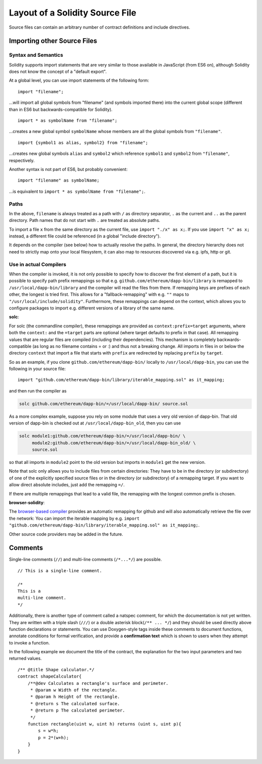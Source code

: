 ********************************
Layout of a Solidity Source File
********************************

Source files can contain an arbitrary number of contract definitions and include directives.

.. index:: source file, ! import

.. _import:

Importing other Source Files
============================

Syntax and Semantics
--------------------

Solidity supports import statements that are very similar to those available in JavaScript
(from ES6 on), although Solidity does not know the concept of a "default export".

At a global level, you can use import statements of the following form:

::

  import "filename";

...will import all global symbols from "filename" (and symbols imported there) into the
current global scope (different than in ES6 but backwards-compatible for Solidity).

::

  import * as symbolName from "filename";

...creates a new global symbol ``symbolName`` whose members are all the global symbols from ``"filename"``.

::

  import {symbol1 as alias, symbol2} from "filename";

...creates new global symbols ``alias`` and ``symbol2`` which reference ``symbol1`` and ``symbol2`` from ``"filename"``, respectively.

Another syntax is not part of ES6, but probably convenient:

::

  import "filename" as symbolName;

...is equivalent to ``import * as symbolName from "filename";``.

Paths
-----

In the above, ``filename`` is always treated as a path with ``/`` as directory separator,
``.`` as the current and ``..`` as the parent directory. Path names that do not start
with ``.`` are treated as absolute paths.

To import a file ``x`` from the same directory as the current file, use ``import "./x" as x;``.
If you use ``import "x" as x;`` instead, a different file could be referenced
(in a global "include directory").

It depends on the compiler (see below) how to actually resolve the paths.
In general, the directory hierarchy does not need to strictly map onto your local
filesystem, it can also map to resources discovered via e.g. ipfs, http or git.

Use in actual Compilers
-----------------------

When the compiler is invoked, it is not only possible to specify how to
discover the first element of a path, but it is possible to specify path prefix
remappings so that e.g. ``github.com/ethereum/dapp-bin/library`` is remapped to
``/usr/local/dapp-bin/library`` and the compiler will read the files from there. If
remapping keys are prefixes of each other, the longest is tried first. This
allows for a "fallback-remapping" with e.g. ``""`` maps to
``"/usr/local/include/solidity"``. Furthermore, these remappings can
depend on the context, which allows you to configure packages to
import e.g. different versions of a library of the same name.

**solc**:

For solc (the commandline compiler), these remappings are provided as
``context:prefix=target`` arguments, where both the ``context:`` and the
``=target`` parts are optional (where target defaults to prefix in that
case). All remapping values that are regular files are compiled (including
their dependencies). This mechanism is completely backwards-compatible (as long
as no filename contains = or :) and thus not a breaking change. All imports
in files in or below the directory ``context`` that import a file that
starts with ``prefix`` are redirected by replacing ``prefix`` by ``target``.

So as an example, if you clone
``github.com/ethereum/dapp-bin/`` locally to ``/usr/local/dapp-bin``, you can use
the following in your source file:

::

  import "github.com/ethereum/dapp-bin/library/iterable_mapping.sol" as it_mapping;

and then run the compiler as

.. code-block:: bash

  solc github.com/ethereum/dapp-bin/=/usr/local/dapp-bin/ source.sol

As a more complex example, suppose you rely on some module that uses a
very old version of dapp-bin. That old version of dapp-bin is checked
out at ``/usr/local/dapp-bin_old``, then you can use 

.. code-block:: bash

  solc module1:github.com/ethereum/dapp-bin/=/usr/local/dapp-bin/ \
       module2:github.com/ethereum/dapp-bin/=/usr/local/dapp-bin_old/ \
       source.sol

so that all imports in ``module2`` point to the old version but imports
in ``module1`` get the new version.

Note that solc only allows you to include files from certain directories:
They have to be in the directory (or subdirectory) of one of the explicitly
specified source files or in the directory (or subdirectory) of a remapping
target. If you want to allow direct absolute includes, just add the
remapping ``=/``.

If there are multiple remappings that lead to a valid file, the remapping
with the longest common prefix is chosen.

**browser-solidity**:

The `browser-based compiler <https://ethereum.github.io/browser-solidity>`_
provides an automatic remapping for github and will also automatically retrieve
the file over the network:
You can import the iterable mapping by e.g.
``import "github.com/ethereum/dapp-bin/library/iterable_mapping.sol" as it_mapping;``.

Other source code providers may be added in the future.


.. index:: ! comment, natspec

Comments
========

Single-line comments (``//``) and multi-line comments (``/*...*/``) are possible.

::

  // This is a single-line comment.

  /*
  This is a
  multi-line comment.
  */


Additionally, there is another type of comment called a natspec comment,
for which the documentation is not yet written. They are written with a
triple slash (``///``) or a double asterisk block(``/** ... */``) and
they should be used directly above function declarations or statements.
You can use Doxygen-style tags inside these comments to document
functions, annotate conditions for formal verification, and provide a
**confirmation text** which is shown to users when they attempt to invoke a
function.

In the following example we document the title of the contract, the explanation
for the two input parameters and two returned values.

::

 /** @title Shape calculator.*/
 contract shapeCalculator{
     /**@dev Calculates a rectangle's surface and perimeter.
      * @param w Width of the rectangle.
      * @param h Height of the rectangle.
      * @return s The calculated surface.
      * @return p The calculated perimeter.
      */
     function rectangle(uint w, uint h) returns (uint s, uint p){
         s = w*h;
         p = 2*(w+h);
     }
 }

